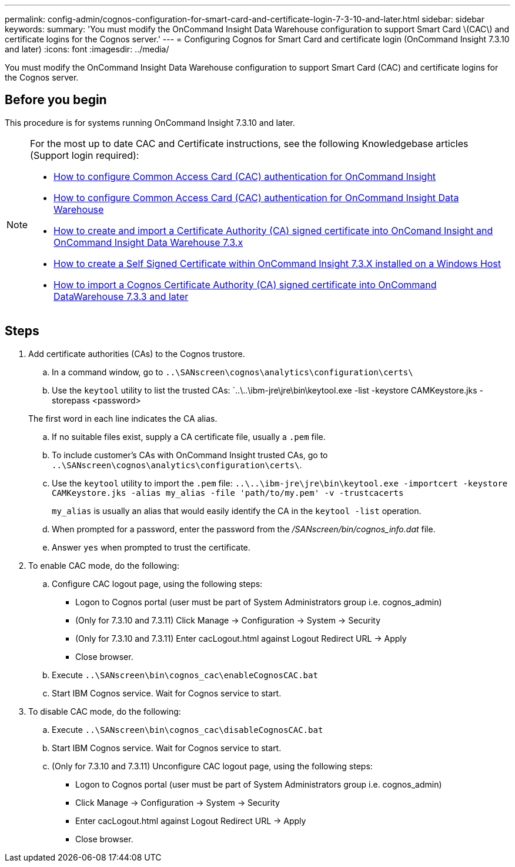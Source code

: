 ---
permalink: config-admin/cognos-configuration-for-smart-card-and-certificate-login-7-3-10-and-later.html
sidebar: sidebar
keywords: 
summary: 'You must modify the OnCommand Insight Data Warehouse configuration to support Smart Card \(CAC\) and certificate logins for the Cognos server.'
---
= Configuring Cognos for Smart Card and certificate login (OnCommand Insight 7.3.10 and later)
:icons: font
:imagesdir: ../media/

[.lead]
You must modify the OnCommand Insight Data Warehouse configuration to support Smart Card (CAC) and certificate logins for the Cognos server.

== Before you begin

This procedure is for systems running OnCommand Insight 7.3.10 and later.

[NOTE]
====
For the most up to date CAC and Certificate instructions, see the following Knowledgebase articles (Support login required):

* https://kb.netapp.com/Advice_and_Troubleshooting/Data_Infrastructure_Management/OnCommand_Suite/How_to_configure_Common_Access_Card_(CAC)_authentication_for_NetApp_OnCommand_Insight[How to configure Common Access Card (CAC) authentication for OnCommand Insight]
* https://kb.netapp.com/Advice_and_Troubleshooting/Data_Infrastructure_Management/OnCommand_Suite/How_to_configure_Common_Access_Card_(CAC)_authentication_for_NetApp_OnCommand_Insight_DataWarehouse[How to configure Common Access Card (CAC) authentication for OnCommand Insight Data Warehouse]
* https://kb.netapp.com/Advice_and_Troubleshooting/Data_Infrastructure_Management/OnCommand_Suite/How_to_create_and_import_a_Certificate_Authority_(CA)_signed_certificate_into_OCI_and_DWH_7.3.X[How to create and import a Certificate Authority (CA) signed certificate into OnComand Insight and OnCommand Insight Data Warehouse 7.3.x]
* https://kb.netapp.com/Advice_and_Troubleshooting/Data_Infrastructure_Management/OnCommand_Suite/How_to_create_a_Self_Signed_Certificate_within_OnCommand_Insight_7.3.X_installed_on_a_Windows_Host[How to create a Self Signed Certificate within OnCommand Insight 7.3.X installed on a Windows Host]
* https://kb.netapp.com/Advice_and_Troubleshooting/Data_Infrastructure_Management/OnCommand_Suite/How_to_import_a_Cognos_Certificate_Authority_(CA)_signed_certificate_into_DWH_7.3.3_and_later[How to import a Cognos Certificate Authority (CA) signed certificate into OnCommand DataWarehouse 7.3.3 and later]

====

== Steps

. Add certificate authorities (CAs) to the Cognos trustore.
 .. In a command window, go to `..\SANscreen\cognos\analytics\configuration\certs\`
 .. Use the `keytool` utility to list the trusted CAs: `..\..\ibm-jre\jre\bin\keytool.exe -list -keystore CAMKeystore.jks -storepass <password> 


+
The first word in each line indicates the CA alias.

 .. If no suitable files exist, supply a CA certificate file, usually a `.pem` file.
 .. To include customer's CAs with OnCommand Insight trusted CAs, go to `..\SANscreen\cognos\analytics\configuration\certs\`.
 .. Use the `keytool` utility to import the `.pem` file: `..\..\ibm-jre\jre\bin\keytool.exe -importcert -keystore CAMKeystore.jks -alias my_alias -file 'path/to/my.pem' -v -trustcacerts`
+
`my_alias` is usually an alias that would easily identify the CA in the ``keytool -list`` operation.

 .. When prompted for a password, enter the password from the _/SANscreen/bin/cognos_info.dat_ file.
 .. Answer `yes` when prompted to trust the certificate.
. To enable CAC mode, do the following:
 .. Configure CAC logout page, using the following steps:
  *** Logon to Cognos portal (user must be part of System Administrators group i.e. cognos_admin)
  *** (Only for 7.3.10 and 7.3.11) Click Manage \-> Configuration \-> System \-> Security
  *** (Only for 7.3.10 and 7.3.11) Enter cacLogout.html against Logout Redirect URL \-> Apply
  *** Close browser.
 .. Execute `..\SANscreen\bin\cognos_cac\enableCognosCAC.bat`
 .. Start IBM Cognos service. Wait for Cognos service to start.
. To disable CAC mode, do the following:
 .. Execute `..\SANscreen\bin\cognos_cac\disableCognosCAC.bat`
 .. Start IBM Cognos service. Wait for Cognos service to start.
 .. (Only for 7.3.10 and 7.3.11) Unconfigure CAC logout page, using the following steps:
  *** Logon to Cognos portal (user must be part of System Administrators group i.e. cognos_admin)
  *** Click Manage \-> Configuration \-> System \-> Security
  *** Enter cacLogout.html against Logout Redirect URL \-> Apply
  *** Close browser.
